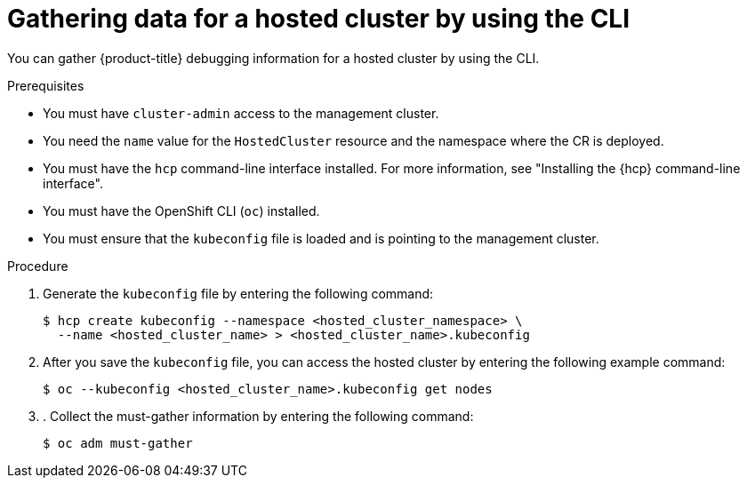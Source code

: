 // Module included in the following assemblies:
//
// * hosted_control_planes/hcp-troubleshooting.adoc

:_mod-docs-content-type: PROCEDURE
[id="hcp-must-gather-cli_{context}"]
= Gathering data for a hosted cluster by using the CLI

You can gather {product-title} debugging information for a hosted cluster by using the CLI.

.Prerequisites

* You must have `cluster-admin` access to the management cluster.

* You need the `name` value for the `HostedCluster` resource and the namespace where the CR is deployed.

* You must have the `hcp` command-line interface installed. For more information, see "Installing the {hcp} command-line interface".

* You must have the OpenShift CLI (`oc`) installed.

* You must ensure that the `kubeconfig` file is loaded and is pointing to the management cluster.

.Procedure

. Generate the `kubeconfig` file by entering the following command:
+
[source,terminal]
----
$ hcp create kubeconfig --namespace <hosted_cluster_namespace> \
  --name <hosted_cluster_name> > <hosted_cluster_name>.kubeconfig
----

. After you save the `kubeconfig` file, you can access the hosted cluster by entering the following example command:
+
[source,terminal]
----
$ oc --kubeconfig <hosted_cluster_name>.kubeconfig get nodes
----

. . Collect the must-gather information by entering the following command:
+
[source,terminal]
----
$ oc adm must-gather
----